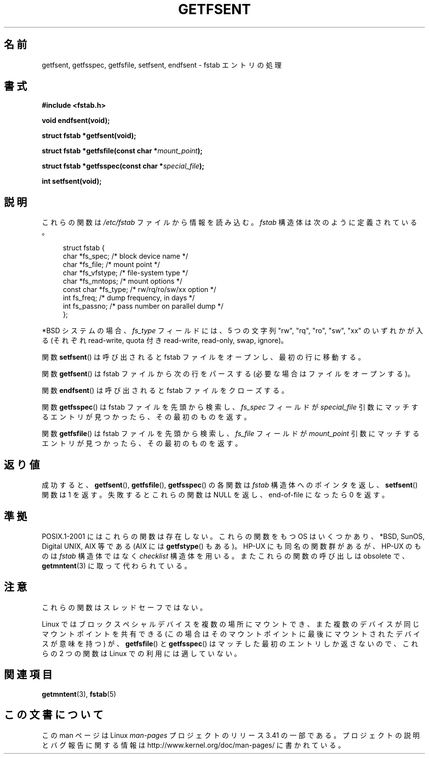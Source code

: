 .\" Copyright (C) 2002 Andries Brouwer (aeb@cwi.nl)
.\"
.\" Permission is granted to make and distribute verbatim copies of this
.\" manual provided the copyright notice and this permission notice are
.\" preserved on all copies.
.\"
.\" Permission is granted to copy and distribute modified versions of this
.\" manual under the conditions for verbatim copying, provided that the
.\" entire resulting derived work is distributed under the terms of a
.\" permission notice identical to this one.
.\"
.\" Since the Linux kernel and libraries are constantly changing, this
.\" manual page may be incorrect or out-of-date.  The author(s) assume no
.\" responsibility for errors or omissions, or for damages resulting from
.\" the use of the information contained herein.  The author(s) may not
.\" have taken the same level of care in the production of this manual,
.\" which is licensed free of charge, as they might when working
.\" professionally.
.\"
.\" Formatted or processed versions of this manual, if unaccompanied by
.\" the source, must acknowledge the copyright and authors of this work.
.\"
.\" Inspired by a page written by Walter Harms.
.\"
.\"*******************************************************************
.\"
.\" This file was generated with po4a. Translate the source file.
.\"
.\"*******************************************************************
.TH GETFSENT 3 2002\-02\-28 Linux "Linux Programmer's Manual"
.SH 名前
getfsent, getfsspec, getfsfile, setfsent, endfsent \- fstab エントリの処理
.SH 書式
\fB#include <fstab.h>\fP
.sp
\fBvoid endfsent(void);\fP
.sp
\fBstruct fstab *getfsent(void);\fP
.sp
\fBstruct fstab *getfsfile(const char *\fP\fImount_point\fP\fB);\fP
.sp
\fBstruct fstab *getfsspec(const char *\fP\fIspecial_file\fP\fB);\fP
.sp
\fBint setfsent(void);\fP
.SH 説明
これらの関数は \fI/etc/fstab\fP ファイルから情報を読み込む。\fIfstab\fP 構造体は次のように定義されている。
.LP
.in +4n
.nf
struct fstab {
    char       *fs_spec;       /* block device name */
    char       *fs_file;       /* mount point */
    char       *fs_vfstype;    /* file\-system type */
    char       *fs_mntops;     /* mount options */
    const char *fs_type;       /* rw/rq/ro/sw/xx option */
    int         fs_freq;       /* dump frequency, in days */
    int         fs_passno;     /* pass number on parallel dump */
};
.fi
.in
.PP
*BSD システムの場合、 \fIfs_type\fP フィールドには、5 つの文字列 "rw", "rq", "ro", "sw", "xx"
のいずれかが入る (それぞれ read\-write, quota 付き read\-write, read\-only, swap, ignore)。

関数 \fBsetfsent\fP()  は呼び出されると fstab ファイルをオープンし、 最初の行に移動する。
.LP
関数 \fBgetfsent\fP()  は fstab ファイルから次の行をパースする (必要な場合はファイルをオープンする)。
.LP
関数 \fBendfsent\fP()  は呼び出されると fstab ファイルをクローズする。
.LP
関数 \fBgetfsspec\fP()  は fstab ファイルを先頭から検索し、 \fIfs_spec\fP フィールドが \fIspecial_file\fP
引数にマッチするエントリが見つかったら、その最初のものを返す。
.LP
関数 \fBgetfsfile\fP()  は fstab ファイルを先頭から検索し、 \fIfs_file\fP フィールドが \fImount_point\fP
引数にマッチするエントリが見つかったら、その最初のものを返す。
.SH 返り値
.\" .SH HISTORY
.\" The
.\" .BR getfsent ()
.\" function appeared in 4.0BSD; the other four functions appeared in 4.3BSD.
成功すると、 \fBgetfsent\fP(), \fBgetfsfile\fP(), \fBgetfsspec\fP()  の各関数は \fIfstab\fP
構造体へのポインタを返し、 \fBsetfsent\fP()  関数は 1 を返す。 失敗するとこれらの関数は NULL を返し、 end\-of\-file
になったら 0 を返す。
.SH 準拠
POSIX.1\-2001 にはこれらの関数は存在しない。 これらの関数をもつ OS はいくつかあり、 *BSD, SunOS, Digital
UNIX, AIX 等である (AIX には \fBgetfstype\fP()  もある)。 HP\-UX にも同名の関数群があるが、 HP\-UX のものは
\fIfstab\fP 構造体ではなく \fIchecklist\fP 構造体を用いる。 またこれらの関数の呼び出しは obsolete で、
\fBgetmntent\fP(3)  に取って代わられている。
.SH 注意
これらの関数はスレッドセーフではない。
.LP
Linux ではブロックスペシャルデバイスを複数の場所にマウントでき、 また複数のデバイスが同じマウントポイントを共有できる
(この場合はそのマウントポイントに最後にマウントされたデバイスが意味を持つ)  が、 \fBgetfsfile\fP()  と \fBgetfsspec\fP()
はマッチした最初のエントリしか返さないので、 これらの 2 つの関数は Linux での利用には適していない。
.SH 関連項目
\fBgetmntent\fP(3), \fBfstab\fP(5)
.SH この文書について
この man ページは Linux \fIman\-pages\fP プロジェクトのリリース 3.41 の一部
である。プロジェクトの説明とバグ報告に関する情報は
http://www.kernel.org/doc/man\-pages/ に書かれている。
